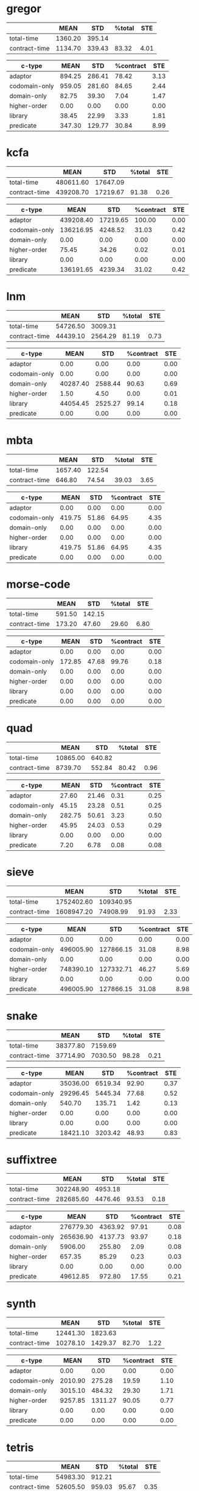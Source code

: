 * gregor

|---------------+---------+--------+--------+------|
|               |    MEAN |    STD | %total |  STE |
|---------------+---------+--------+--------+------|
| total-time    | 1360.20 | 395.14 |        |      |
| contract-time | 1134.70 | 339.43 |  83.32 | 4.01 |
|---------------+---------+--------+--------+------|

|---------------+--------+--------+-----------+------|
| c-type        |   MEAN |    STD | %contract |  STE |
|---------------+--------+--------+-----------+------|
| adaptor       | 894.25 | 286.41 |     78.42 | 3.13 |
| codomain-only | 959.05 | 281.60 |     84.65 | 2.44 |
| domain-only   |  82.75 |  39.30 |      7.04 | 1.47 |
| higher-order  |   0.00 |   0.00 |      0.00 | 0.00 |
| library       |  38.45 |  22.99 |      3.33 | 1.81 |
| predicate     | 347.30 | 129.77 |     30.84 | 8.99 |
|---------------+--------+--------+-----------+------|

* kcfa

|---------------+-----------+----------+--------+------|
|               |      MEAN |      STD | %total |  STE |
|---------------+-----------+----------+--------+------|
| total-time    | 480611.60 | 17647.09 |        |      |
| contract-time | 439208.70 | 17219.67 |  91.38 | 0.26 |
|---------------+-----------+----------+--------+------|

|---------------+-----------+----------+-----------+------|
| c-type        |      MEAN |      STD | %contract |  STE |
|---------------+-----------+----------+-----------+------|
| adaptor       | 439208.40 | 17219.65 |    100.00 | 0.00 |
| codomain-only | 136216.95 |  4248.52 |     31.03 | 0.42 |
| domain-only   |      0.00 |     0.00 |      0.00 | 0.00 |
| higher-order  |     75.45 |    34.26 |      0.02 | 0.01 |
| library       |      0.00 |     0.00 |      0.00 | 0.00 |
| predicate     | 136191.65 |  4239.34 |     31.02 | 0.42 |
|---------------+-----------+----------+-----------+------|

* lnm

|---------------+----------+---------+--------+------|
|               |     MEAN |     STD | %total |  STE |
|---------------+----------+---------+--------+------|
| total-time    | 54726.50 | 3009.31 |        |      |
| contract-time | 44439.10 | 2564.29 |  81.19 | 0.73 |
|---------------+----------+---------+--------+------|

|---------------+----------+---------+-----------+------|
| c-type        |     MEAN |     STD | %contract |  STE |
|---------------+----------+---------+-----------+------|
| adaptor       |     0.00 |    0.00 |      0.00 | 0.00 |
| codomain-only |     0.00 |    0.00 |      0.00 | 0.00 |
| domain-only   | 40287.40 | 2588.44 |     90.63 | 0.69 |
| higher-order  |     1.50 |    4.50 |      0.00 | 0.01 |
| library       | 44054.45 | 2525.27 |     99.14 | 0.18 |
| predicate     |     0.00 |    0.00 |      0.00 | 0.00 |
|---------------+----------+---------+-----------+------|

* mbta

|---------------+---------+--------+--------+------|
|               |    MEAN |    STD | %total |  STE |
|---------------+---------+--------+--------+------|
| total-time    | 1657.40 | 122.54 |        |      |
| contract-time |  646.80 |  74.54 |  39.03 | 3.65 |
|---------------+---------+--------+--------+------|

|---------------+--------+-------+-----------+------|
| c-type        |   MEAN |   STD | %contract |  STE |
|---------------+--------+-------+-----------+------|
| adaptor       |   0.00 |  0.00 |      0.00 | 0.00 |
| codomain-only | 419.75 | 51.86 |     64.95 | 4.35 |
| domain-only   |   0.00 |  0.00 |      0.00 | 0.00 |
| higher-order  |   0.00 |  0.00 |      0.00 | 0.00 |
| library       | 419.75 | 51.86 |     64.95 | 4.35 |
| predicate     |   0.00 |  0.00 |      0.00 | 0.00 |
|---------------+--------+-------+-----------+------|

* morse-code

|---------------+--------+--------+--------+------|
|               |   MEAN |    STD | %total |  STE |
|---------------+--------+--------+--------+------|
| total-time    | 591.50 | 142.15 |        |      |
| contract-time | 173.20 |  47.60 |  29.60 | 6.80 |
|---------------+--------+--------+--------+------|

|---------------+--------+-------+-----------+------|
| c-type        |   MEAN |   STD | %contract |  STE |
|---------------+--------+-------+-----------+------|
| adaptor       |   0.00 |  0.00 |      0.00 | 0.00 |
| codomain-only | 172.85 | 47.68 |     99.76 | 0.18 |
| domain-only   |   0.00 |  0.00 |      0.00 | 0.00 |
| higher-order  |   0.00 |  0.00 |      0.00 | 0.00 |
| library       |   0.00 |  0.00 |      0.00 | 0.00 |
| predicate     |   0.00 |  0.00 |      0.00 | 0.00 |
|---------------+--------+-------+-----------+------|

* quad

|---------------+----------+--------+--------+------|
|               |     MEAN |    STD | %total |  STE |
|---------------+----------+--------+--------+------|
| total-time    | 10865.00 | 640.82 |        |      |
| contract-time |  8739.70 | 552.84 |  80.42 | 0.96 |
|---------------+----------+--------+--------+------|

|---------------+--------+-------+-----------+------|
| c-type        |   MEAN |   STD | %contract |  STE |
|---------------+--------+-------+-----------+------|
| adaptor       |  27.60 | 21.46 |      0.31 | 0.25 |
| codomain-only |  45.15 | 23.28 |      0.51 | 0.25 |
| domain-only   | 282.75 | 50.61 |      3.23 | 0.50 |
| higher-order  |  45.95 | 24.03 |      0.53 | 0.29 |
| library       |   0.00 |  0.00 |      0.00 | 0.00 |
| predicate     |   7.20 |  6.78 |      0.08 | 0.08 |
|---------------+--------+-------+-----------+------|

* sieve

|---------------+------------+-----------+--------+------|
|               |       MEAN |       STD | %total |  STE |
|---------------+------------+-----------+--------+------|
| total-time    | 1752402.60 | 109340.95 |        |      |
| contract-time | 1608947.20 |  74908.99 |  91.93 | 2.33 |
|---------------+------------+-----------+--------+------|

|---------------+-----------+-----------+-----------+------|
| c-type        |      MEAN |       STD | %contract |  STE |
|---------------+-----------+-----------+-----------+------|
| adaptor       |      0.00 |      0.00 |      0.00 | 0.00 |
| codomain-only | 496005.90 | 127866.15 |     31.08 | 8.98 |
| domain-only   |      0.00 |      0.00 |      0.00 | 0.00 |
| higher-order  | 748390.10 | 127332.71 |     46.27 | 5.69 |
| library       |      0.00 |      0.00 |      0.00 | 0.00 |
| predicate     | 496005.90 | 127866.15 |     31.08 | 8.98 |
|---------------+-----------+-----------+-----------+------|

* snake

|---------------+----------+---------+--------+------|
|               |     MEAN |     STD | %total |  STE |
|---------------+----------+---------+--------+------|
| total-time    | 38377.80 | 7159.69 |        |      |
| contract-time | 37714.90 | 7030.50 |  98.28 | 0.21 |
|---------------+----------+---------+--------+------|

|---------------+----------+---------+-----------+------|
| c-type        |     MEAN |     STD | %contract |  STE |
|---------------+----------+---------+-----------+------|
| adaptor       | 35036.00 | 6519.34 |     92.90 | 0.37 |
| codomain-only | 29296.45 | 5445.34 |     77.68 | 0.52 |
| domain-only   |   540.70 |  135.71 |      1.42 | 0.13 |
| higher-order  |     0.00 |    0.00 |      0.00 | 0.00 |
| library       |     0.00 |    0.00 |      0.00 | 0.00 |
| predicate     | 18421.10 | 3203.42 |     48.93 | 0.83 |
|---------------+----------+---------+-----------+------|

* suffixtree

|---------------+-----------+---------+--------+------|
|               |      MEAN |     STD | %total |  STE |
|---------------+-----------+---------+--------+------|
| total-time    | 302248.90 | 4953.18 |        |      |
| contract-time | 282685.60 | 4476.46 |  93.53 | 0.18 |
|---------------+-----------+---------+--------+------|

|---------------+-----------+---------+-----------+------|
| c-type        |      MEAN |     STD | %contract |  STE |
|---------------+-----------+---------+-----------+------|
| adaptor       | 276779.30 | 4363.92 |     97.91 | 0.08 |
| codomain-only | 265636.90 | 4137.73 |     93.97 | 0.18 |
| domain-only   |   5906.00 |  255.80 |      2.09 | 0.08 |
| higher-order  |    657.35 |   85.29 |      0.23 | 0.03 |
| library       |      0.00 |    0.00 |      0.00 | 0.00 |
| predicate     |  49612.85 |  972.80 |     17.55 | 0.21 |
|---------------+-----------+---------+-----------+------|

* synth

|---------------+----------+---------+--------+------|
|               |     MEAN |     STD | %total |  STE |
|---------------+----------+---------+--------+------|
| total-time    | 12441.30 | 1823.63 |        |      |
| contract-time | 10278.10 | 1429.37 |  82.70 | 1.22 |
|---------------+----------+---------+--------+------|

|---------------+---------+---------+-----------+------|
| c-type        |    MEAN |     STD | %contract |  STE |
|---------------+---------+---------+-----------+------|
| adaptor       |    0.00 |    0.00 |      0.00 | 0.00 |
| codomain-only | 2010.90 |  275.28 |     19.59 | 1.10 |
| domain-only   | 3015.10 |  484.32 |     29.30 | 1.71 |
| higher-order  | 9257.85 | 1311.27 |     90.05 | 0.77 |
| library       |    0.00 |    0.00 |      0.00 | 0.00 |
| predicate     |    0.00 |    0.00 |      0.00 | 0.00 |
|---------------+---------+---------+-----------+------|

* tetris

|---------------+----------+--------+--------+------|
|               |     MEAN |    STD | %total |  STE |
|---------------+----------+--------+--------+------|
| total-time    | 54983.30 | 912.21 |        |      |
| contract-time | 52605.50 | 959.03 |  95.67 | 0.35 |
|---------------+----------+--------+--------+------|

|---------------+----------+--------+-----------+------|
| c-type        |     MEAN |    STD | %contract |  STE |
|---------------+----------+--------+-----------+------|
| adaptor       | 46804.80 | 799.13 |     88.98 | 0.48 |
| codomain-only | 46807.65 | 801.00 |     88.98 | 0.48 |
| domain-only   |  5797.65 | 310.07 |     11.02 | 0.48 |
| higher-order  |     0.00 |   0.00 |      0.00 | 0.00 |
| library       |     0.00 |   0.00 |      0.00 | 0.00 |
| predicate     | 23275.95 | 512.28 |     44.25 | 0.59 |
|---------------+----------+--------+-----------+------|

* zordoz

|---------------+-----------+---------+--------+------|
|               |      MEAN |     STD | %total |  STE |
|---------------+-----------+---------+--------+------|
| total-time    | 476153.80 | 6904.23 |        |      |
| contract-time | 450411.50 | 6767.91 |  94.59 | 0.10 |
|---------------+-----------+---------+--------+------|

|---------------+-----------+---------+-----------+------|
| c-type        |      MEAN |     STD | %contract |  STE |
|---------------+-----------+---------+-----------+------|
| adaptor       |      0.00 |    0.00 |      0.00 | 0.00 |
| codomain-only | 445966.45 | 6725.66 |     99.01 | 0.06 |
| domain-only   |     11.40 |   15.92 |      0.00 | 0.00 |
| higher-order  | 248438.90 | 4612.89 |     55.16 | 0.38 |
| library       | 201972.40 | 2903.02 |     44.84 | 0.38 |
| predicate     | 194524.25 | 2858.90 |     43.19 | 0.37 |
|---------------+-----------+---------+-----------+------|
